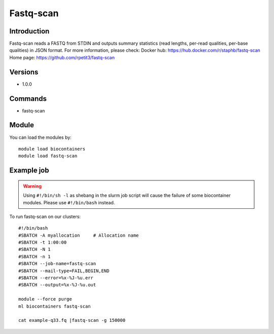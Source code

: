 .. _backbone-label:

Fastq-scan
==============================

Introduction
~~~~~~~~
Fastq-scan reads a FASTQ from STDIN and outputs summary statistics (read lengths, per-read qualities, per-base qualities) in JSON format.
For more information, please check:
Docker hub: https://hub.docker.com/r/staphb/fastq-scan 
Home page: https://github.com/rpetit3/fastq-scan

Versions
~~~~~~~~
- 1.0.0

Commands
~~~~~~~
- fastq-scan

Module
~~~~~~~~
You can load the modules by::

    module load biocontainers
    module load fastq-scan

Example job
~~~~~
.. warning::
    Using ``#!/bin/sh -l`` as shebang in the slurm job script will cause the failure of some biocontainer modules. Please use ``#!/bin/bash`` instead.

To run fastq-scan on our clusters::

    #!/bin/bash
    #SBATCH -A myallocation     # Allocation name
    #SBATCH -t 1:00:00
    #SBATCH -N 1
    #SBATCH -n 1
    #SBATCH --job-name=fastq-scan
    #SBATCH --mail-type=FAIL,BEGIN,END
    #SBATCH --error=%x-%J-%u.err
    #SBATCH --output=%x-%J-%u.out

    module --force purge
    ml biocontainers fastq-scan

    cat example-q33.fq |fastq-scan -g 150000
